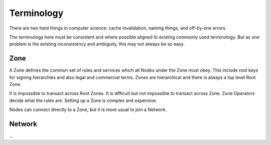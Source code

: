 ==================
Terminology
==================

There are two hard things in computer science: cache invalidation, naming things, and off-by-one errors.

The terminology here must be consistent and where possible aligned to existing commonly used terminology. But as one
problem is the existing inconsistency and ambiguity, this may not always be so easy.


Zone
====

A Zone defines the common set of rules and services which all Nodes under the Zone must obey. This include root keys
for signing hierarchies and also legal and commercial terms. Zones are hierarchical and there is always a top level Root Zone.

It is impossible to transact across Root Zones. It is difficult but not impossible to transact across Zone.
Zone Operators decide what the rules are. Setting up a Zone is complex and expensive.

Nodes can connect directly to a Zone, but it is more usual to join a Network.

Network
=======

...

